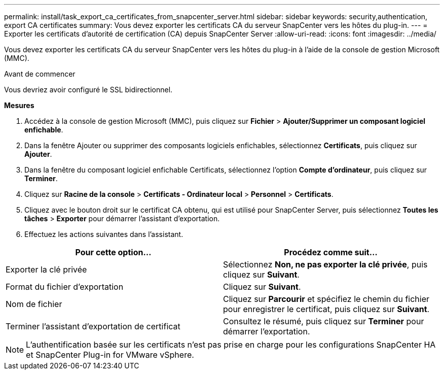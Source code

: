 ---
permalink: install/task_export_ca_certificates_from_snapcenter_server.html 
sidebar: sidebar 
keywords: security,authentication, export CA certificates 
summary: Vous devez exporter les certificats CA du serveur SnapCenter vers les hôtes du plug-in. 
---
= Exporter les certificats d'autorité de certification (CA) depuis SnapCenter Server
:allow-uri-read: 
:icons: font
:imagesdir: ../media/


[role="lead"]
Vous devez exporter les certificats CA du serveur SnapCenter vers les hôtes du plug-in à l'aide de la console de gestion Microsoft (MMC).

.Avant de commencer
Vous devriez avoir configuré le SSL bidirectionnel.

*Mesures*

. Accédez à la console de gestion Microsoft (MMC), puis cliquez sur *Fichier* > *Ajouter/Supprimer un composant logiciel enfichable*.
. Dans la fenêtre Ajouter ou supprimer des composants logiciels enfichables, sélectionnez *Certificats*, puis cliquez sur *Ajouter*.
. Dans la fenêtre du composant logiciel enfichable Certificats, sélectionnez l’option *Compte d’ordinateur*, puis cliquez sur *Terminer*.
. Cliquez sur *Racine de la console* > *Certificats - Ordinateur local* > *Personnel* > *Certificats*.
. Cliquez avec le bouton droit sur le certificat CA obtenu, qui est utilisé pour SnapCenter Server, puis sélectionnez *Toutes les tâches* > *Exporter* pour démarrer l'assistant d'exportation.
. Effectuez les actions suivantes dans l’assistant.


|===
| Pour cette option... | Procédez comme suit... 


 a| 
Exporter la clé privée
 a| 
Sélectionnez *Non, ne pas exporter la clé privée*, puis cliquez sur *Suivant*.



 a| 
Format du fichier d'exportation
 a| 
Cliquez sur *Suivant*.



 a| 
Nom de fichier
 a| 
Cliquez sur *Parcourir* et spécifiez le chemin du fichier pour enregistrer le certificat, puis cliquez sur *Suivant*.



 a| 
Terminer l'assistant d'exportation de certificat
 a| 
Consultez le résumé, puis cliquez sur *Terminer* pour démarrer l’exportation.

|===

NOTE: L'authentification basée sur les certificats n'est pas prise en charge pour les configurations SnapCenter HA et SnapCenter Plug-in for VMware vSphere.
